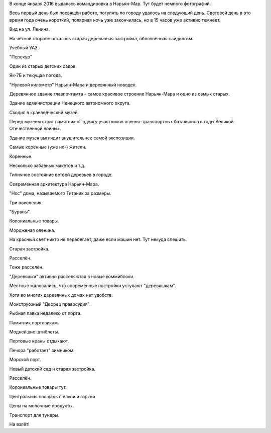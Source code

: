 .. title: Нарьян-Мар (20-22 января 2016 г.)
.. slug: naryan-mar-jan-2016
.. date: 2016-01-25 13:02:33 UTC+03:00
.. tags: 2016, Russia, North, Naryan-Mar
.. category: 
.. link: 
.. description: 
.. type: text

В конце января 2016 выдалась командировка в Нарьян-Мар. Тут будет немного фотографий. 

.. image:: /images/naryan-mar-jan-2016/map.png

.. TEASER_END


Весь первый день был посвящён работе, погулять по городу удалось на следующий день. Световой день в это время года очень короткий, полярная ночь уже закончилась, но в 15 часов уже активно темнеет.
   
.. image:: /images/naryan-mar-jan-2016/IMG_20160125_114701.jpg

Вид на ул. Ленина.

.. image:: /images/naryan-mar-jan-2016/IMG_20160125_123042.jpg

На чётной стороне осталась старая деревянная застройка, обновлённая сайдингом.
           
.. image:: /images/naryan-mar-jan-2016/IMG_20160125_123153.jpg

Учебный УАЗ. 

.. image:: /images/naryan-mar-jan-2016/IMG_20160125_123321.jpg

"Перекур"

.. image:: /images/naryan-mar-jan-2016/IMG_20160125_123418.jpg

Один из старых детских садов.

.. image:: /images/naryan-mar-jan-2016/IMG_20160125_123516.jpg

Як-7Б и текущая погода.

.. image:: /images/naryan-mar-jan-2016/IMG_20160125_123706.jpg

"Нулевой километр" Нарьян-Мара и деревянный новодел.

.. image:: /images/naryan-mar-jan-2016/IMG_20160125_123840.jpg

Деревянное здание главпочтамта - самое красивое строение Нарьян-Мара и одно из самых старых.

.. image:: /images/naryan-mar-jan-2016/IMG_20160125_123939.jpg

Здание администрации Ненецкого автономного округа.

.. image:: /images/naryan-mar-jan-2016/IMG_20160125_124123.jpg

Сходил в краеведческий музей. 
           
.. image:: /images/naryan-mar-jan-2016/IMG_20160125_124229.jpg

Перед музеем стоит памятник «Подвигу участников оленно-транспортных батальонов в годы Великой Отечественной войны».
           
.. image:: /images/naryan-mar-jan-2016/IMG_20160125_124403.jpg

Здание музея выглядит внушительнее самой экспозиции.

.. image:: /images/naryan-mar-jan-2016/IMG_20160125_124453.jpg

Самые коренные (уже не-) жители.
           
.. image:: /images/naryan-mar-jan-2016/IMG_20160125_124549.jpg

Коренные.
           
.. image:: /images/naryan-mar-jan-2016/IMG_20160125_124646.jpg

Несколько забавных макетов и т.д.
           
.. image:: /images/naryan-mar-jan-2016/IMG_20160125_124745.jpg

Типичное состояние ветвей деревьев в городе.
           
.. image:: /images/naryan-mar-jan-2016/IMG_20160125_125105.jpg

Современная архитектура Нарьян-Мара.
           
.. image:: /images/naryan-mar-jan-2016/IMG_20160125_125340.jpg

"Нос" дома, называемого Титаник за размеры.

.. image:: /images/naryan-mar-jan-2016/IMG_20160122_140324.jpg

Три поколения.

.. image:: /images/naryan-mar-jan-2016/IMG_20160125_165701.jpg

"Бураны".

.. image:: /images/naryan-mar-jan-2016/IMG_20160125_165807.jpg

Колониальные товары.

.. image:: /images/naryan-mar-jan-2016/IMG_20160125_165848.jpg

Мороженая оленина.

.. image:: /images/naryan-mar-jan-2016/IMG_20160125_165949.jpg

На красный свет никто не перебегает, даже если машин нет. Тут некуда спешить.

.. image:: /images/naryan-mar-jan-2016/IMG_20160125_170053.jpg

Старая застройка.

.. image:: /images/naryan-mar-jan-2016/IMG_20160125_170206.jpg

Расселён.

.. image:: /images/naryan-mar-jan-2016/IMG_20160125_170320.jpg

Тоже расселён.

.. image:: /images/naryan-mar-jan-2016/IMG_20160125_170756.jpg

"Деревяшки" активно расселяются в новые коммиблоки.

.. image:: /images/naryan-mar-jan-2016/IMG_20160125_170902.jpg

Местные жаловались, что современные постройки уступают "деревяшкам".

.. image:: /images/naryan-mar-jan-2016/IMG_20160125_171005.jpg

Хотя во многих деревянных домах нет удобств. 

.. image:: /images/naryan-mar-jan-2016/IMG_20160125_171103.jpg

Монструозный "Дворец правосудия".

.. image:: /images/naryan-mar-jan-2016/IMG_20160125_171206.jpg

Рыбная лавка недалеко от порта.

.. image:: /images/naryan-mar-jan-2016/IMG_20160125_171311.jpg

Памятник портовикам.

.. image:: /images/naryan-mar-jan-2016/IMG_20160125_171421.jpg

Моднейшие штиблеты.

.. image:: /images/naryan-mar-jan-2016/IMG_20160125_171530.jpg

Портовые краны отдыхают.

.. image:: /images/naryan-mar-jan-2016/IMG_20160125_171631.jpg

Печора "работает" зимником.

.. image:: /images/naryan-mar-jan-2016/IMG_20160125_171724.jpg

Морской порт.

.. image:: /images/naryan-mar-jan-2016/IMG_20160125_171822.jpg

Новый детский сад и старая застройка.

.. image:: /images/naryan-mar-jan-2016/IMG_20160125_171927.jpg

Расселён.

.. image:: /images/naryan-mar-jan-2016/IMG_20160125_172022.jpg

Колониальные товары тут.

.. image:: /images/naryan-mar-jan-2016/IMG_20160125_172210.jpg

Центральная площадь с ёлкой и горкой.

.. image:: /images/naryan-mar-jan-2016/IMG_20160125_172253.jpg

Цены на молочные продукты.

.. image:: /images/naryan-mar-jan-2016/IMG_20160125_172347.jpg

Транспорт для тундры.

.. image:: /images/naryan-mar-jan-2016/Screenshot_2016-01-22-15-50-11.png

На взлёт!


           
